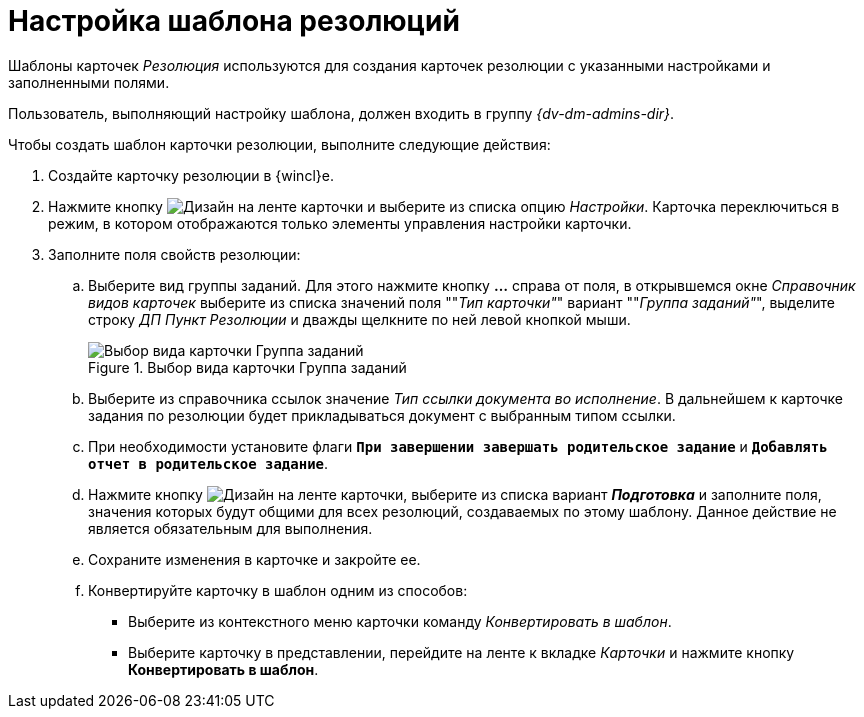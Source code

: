 = Настройка шаблона резолюций

Шаблоны карточек _Резолюция_ используются для создания карточек резолюции с указанными настройками и заполненными полями.

Пользователь, выполняющий настройку шаблона, должен входить в группу _{dv-dm-admins-dir}_.

.Чтобы создать шаблон карточки резолюции, выполните следующие действия:
. Создайте карточку резолюции в {wincl}е.
. Нажмите кнопку image:buttons/design.png[Дизайн] на ленте карточки и выберите из списка опцию _Настройки_. Карточка переключиться в режим, в котором отображаются только элементы управления настройки карточки.
. Заполните поля свойств резолюции:
.. Выберите вид группы заданий. Для этого нажмите кнопку *…* справа от поля, в открывшемся окне _Справочник видов карточек_ выберите из списка значений поля ""_Тип карточки"_" вариант ""_Группа заданий"_", выделите строку _ДП Пункт Резолюции_ и дважды щелкните по ней левой кнопкой мыши.
+
.Выбор вида карточки Группа заданий
image::choose-kind.png[Выбор вида карточки Группа заданий]
+
.. Выберите из справочника ссылок значение _Тип ссылки документа во исполнение_. В дальнейшем к карточке задания по резолюции будет прикладываться документ с выбранным типом ссылки.
.. При необходимости установите флаги `*При завершении завершать родительское задание*` и `*Добавлять отчет в родительское задание*`.
.. Нажмите кнопку image:buttons/design.png[Дизайн] на ленте карточки, выберите из списка вариант *_Подготовка_* и заполните поля, значения которых будут общими для всех резолюций, создаваемых по этому шаблону. Данное действие не является обязательным для выполнения.
.. Сохраните изменения в карточке и закройте ее.
.. Конвертируйте карточку в шаблон одним из способов:
+
* Выберите из контекстного меню карточки команду _Конвертировать в шаблон_.
* Выберите карточку в представлении, перейдите на ленте к вкладке _Карточки_ и нажмите кнопку *Конвертировать в шаблон*.
